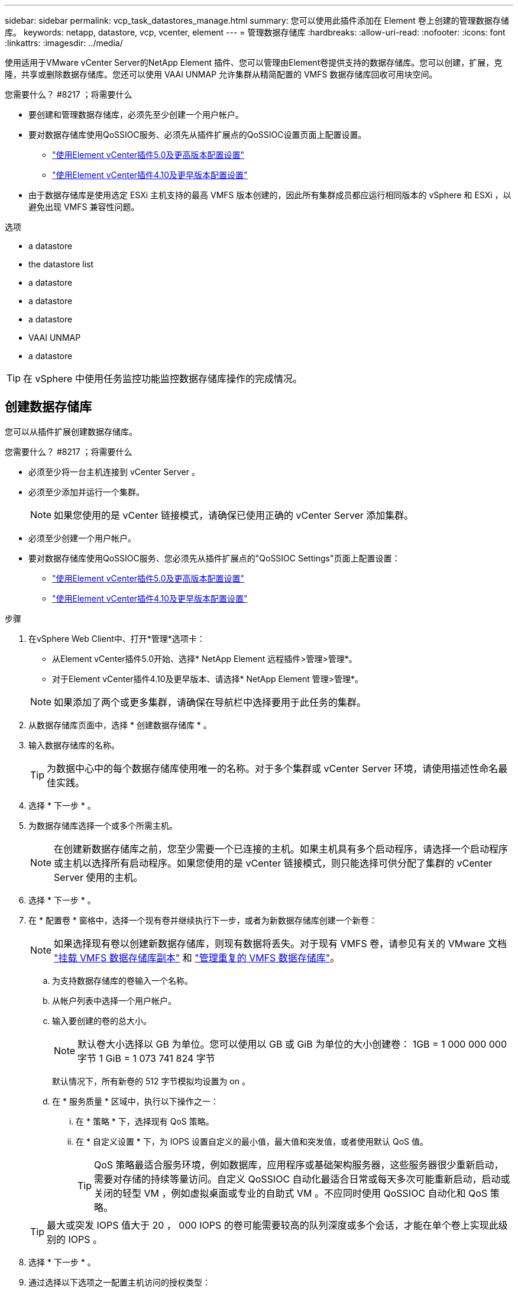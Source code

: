 ---
sidebar: sidebar 
permalink: vcp_task_datastores_manage.html 
summary: 您可以使用此插件添加在 Element 卷上创建的管理数据存储库。 
keywords: netapp, datastore, vcp, vcenter, element 
---
= 管理数据存储库
:hardbreaks:
:allow-uri-read: 
:nofooter: 
:icons: font
:linkattrs: 
:imagesdir: ../media/


[role="lead"]
使用适用于VMware vCenter Server的NetApp Element 插件、您可以管理由Element卷提供支持的数据存储库。您可以创建，扩展，克隆，共享或删除数据存储库。您还可以使用 VAAI UNMAP 允许集群从精简配置的 VMFS 数据存储库回收可用块空间。

.您需要什么？ #8217 ；将需要什么
* 要创建和管理数据存储库，必须先至少创建一个用户帐户。
* 要对数据存储库使用QoSSIOC服务、必须先从插件扩展点的QoSSIOC设置页面上配置设置。
+
** link:vcp_task_getstarted_5_0.html#configure-qossioc-settings-using-the-plug-in["使用Element vCenter插件5.0及更高版本配置设置"]
** link:vcp_task_getstarted.html#configure-qossioc-settings-using-the-plug-in["使用Element vCenter插件4.10及更早版本配置设置"]


* 由于数据存储库是使用选定 ESXi 主机支持的最高 VMFS 版本创建的，因此所有集群成员都应运行相同版本的 vSphere 和 ESXi ，以避免出现 VMFS 兼容性问题。


.选项
*  a datastore
*  the datastore list
*  a datastore
*  a datastore
*  a datastore
*  VAAI UNMAP
*  a datastore



TIP: 在 vSphere 中使用任务监控功能监控数据存储库操作的完成情况。



== 创建数据存储库

您可以从插件扩展创建数据存储库。

.您需要什么？ #8217 ；将需要什么
* 必须至少将一台主机连接到 vCenter Server 。
* 必须至少添加并运行一个集群。
+

NOTE: 如果您使用的是 vCenter 链接模式，请确保已使用正确的 vCenter Server 添加集群。

* 必须至少创建一个用户帐户。
* 要对数据存储库使用QoSSIOC服务、您必须先从插件扩展点的"QoSSIOC Settings"页面上配置设置：
+
** link:vcp_task_getstarted_5_0.html#configure-qossioc-settings-using-the-plug-in["使用Element vCenter插件5.0及更高版本配置设置"]
** link:vcp_task_getstarted.html#configure-qossioc-settings-using-the-plug-in["使用Element vCenter插件4.10及更早版本配置设置"]




.步骤
. 在vSphere Web Client中、打开*管理*选项卡：
+
** 从Element vCenter插件5.0开始、选择* NetApp Element 远程插件>管理>管理*。
** 对于Element vCenter插件4.10及更早版本、请选择* NetApp Element 管理>管理*。


+

NOTE: 如果添加了两个或更多集群，请确保在导航栏中选择要用于此任务的集群。

. 从数据存储库页面中，选择 * 创建数据存储库 * 。
. 输入数据存储库的名称。
+

TIP: 为数据中心中的每个数据存储库使用唯一的名称。对于多个集群或 vCenter Server 环境，请使用描述性命名最佳实践。

. 选择 * 下一步 * 。
. 为数据存储库选择一个或多个所需主机。
+

NOTE: 在创建新数据存储库之前，您至少需要一个已连接的主机。如果主机具有多个启动程序，请选择一个启动程序或主机以选择所有启动程序。如果您使用的是 vCenter 链接模式，则只能选择可供分配了集群的 vCenter Server 使用的主机。

. 选择 * 下一步 * 。
. 在 * 配置卷 * 窗格中，选择一个现有卷并继续执行下一步，或者为新数据存储库创建一个新卷：
+

NOTE: 如果选择现有卷以创建新数据存储库，则现有数据将丢失。对于现有 VMFS 卷，请参见有关的 VMware 文档 https://docs.vmware.com/en/VMware-vSphere/6.7/com.vmware.vsphere.storage.doc/GUID-EEFEB765-A41F-4B6D-917C-BB9ABB80FC80.html["挂载 VMFS 数据存储库副本"^] 和 https://docs.vmware.com/en/VMware-vSphere/6.7/com.vmware.vsphere.storage.doc/GUID-EBAB0D5A-3C77-4A9B-9884-3D4AD69E28DC.html["管理重复的 VMFS 数据存储库"^]。

+
.. 为支持数据存储库的卷输入一个名称。
.. 从帐户列表中选择一个用户帐户。
.. 输入要创建的卷的总大小。
+

NOTE: 默认卷大小选择以 GB 为单位。您可以使用以 GB 或 GiB 为单位的大小创建卷： 1GB = 1 000 000 000 字节 1 GiB = 1 073 741 824 字节

+
默认情况下，所有新卷的 512 字节模拟均设置为 on 。

.. 在 * 服务质量 * 区域中，执行以下操作之一：
+
... 在 * 策略 * 下，选择现有 QoS 策略。
... 在 * 自定义设置 * 下，为 IOPS 设置自定义的最小值，最大值和突发值，或者使用默认 QoS 值。
+

TIP: QoS 策略最适合服务环境，例如数据库，应用程序或基础架构服务器，这些服务器很少重新启动，需要对存储的持续等量访问。自定义 QoSSIOC 自动化最适合日常或每天多次可能重新启动，启动或关闭的轻型 VM ，例如虚拟桌面或专业的自助式 VM 。不应同时使用 QoSSIOC 自动化和 QoS 策略。

+

TIP: 最大或突发 IOPS 值大于 20 ， 000 IOPS 的卷可能需要较高的队列深度或多个会话，才能在单个卷上实现此级别的 IOPS 。





. 选择 * 下一步 * 。
. 通过选择以下选项之一配置主机访问的授权类型：
+
** * 使用卷访问组 * ：选择此选项可明确限制哪些启动程序可以查看卷。
** * 使用 CHAP* ：选择此选项可实现基于密钥的安全访问，而不限制启动程序。


. 选择 * 下一步 * 。
. 如果选择了 * 使用卷访问组 * ，请为选定主机配置卷访问组。
+
在 * 选定启动程序所需 * 中列出的卷访问组已与您在先前步骤中选择的一个或多个主机启动程序关联

+
.. 选择其他卷访问组或创建新的卷访问组以与可用启动程序关联：
+
*** * 可用 * ：集群中的其他卷访问组选项。
*** * 创建新访问组 * ：输入新访问组的名称并选择 * 添加 * 。


.. 选择 * 下一步 * 。
.. 在 * 配置主机的访问 * 窗格中，将可用的主机启动程序（ IQN 或 WWPN ）与您在上一窗格中选择的卷访问组相关联。如果某个主机启动程序已与某个卷访问组关联，则此字段对于该启动程序为只读字段。如果主机启动程序没有卷访问组关联，请从启动程序旁边的列表中选择一个选项。
.. 选择 * 下一步 * 。


. 如果要启用 QoSSIOC 自动化，请选中 * 启用 QoS 和 SIOC* ，然后配置 QoSSIOC 设置。
+
--

TIP: 如果您使用的是 QoS 策略，请勿启用 QoSSIOC 。QoSSIOC 将覆盖和调整卷 QoS 设置的 QoS 值。

如果QoSSIOC服务不可用、则必须先配置QoSSIOC设置：

** link:vcp_task_getstarted_5_0.html#configure-qossioc-settings-using-the-plug-in["使用Element vCenter插件5.0及更高版本配置设置"]
** link:vcp_task_getstarted.html#configure-qossioc-settings-using-the-plug-in["使用Element vCenter插件4.10及更早版本配置设置"]


--
+
.. 选择 * 启用 QoS 和 SIOC* 。
.. 配置 * 突发因子 * 。
+

NOTE: 突发因子是 VMDK 的 IOPS 限制（ SIOC ）设置的倍数。如果更改默认值，请确保使用的突发因子值在与任何 VMDK 的 IOPS 限制相乘后不会超过 Element 卷的最大突发限制。

.. （可选）选择 * 覆盖默认 QoS" 并配置设置。
+

NOTE: 如果数据存储库禁用了覆盖默认 QoS 设置，则会根据每个虚拟机的默认 SIOC 设置自动设置共享和限制 IOPS 值。

+

TIP: 在未自定义 SIOC IOPS 限制的情况下，请勿自定义 SIOC 共享限制。

+

TIP: 默认情况下，最大 SIOC 磁盘共享设置为 `无限制` 。在 VDI 等大型 VM 环境中，这可能会导致集群上的最大 IOPS 过量使用。启用 QoSSIOC 后，请始终选中 Override Default QoS 并将 Limit IOPS 选项设置为合理值。



. 选择 * 下一步 * 。
. 确认选择并单击 * 完成 * 。
. 要查看任务的进度，请使用 vSphere 中的任务监控。如果数据存储库未显示在列表中，请刷新视图。




== 查看数据存储库列表

您可以从插件扩展点的"Datastores"页面查看可用的数据存储库。

. 在vSphere Web Client中、打开*管理*选项卡：
+
** 从Element vCenter插件5.0开始、选择* NetApp Element 远程插件>管理>管理*。
** 对于Element vCenter插件4.10及更早版本、请选择* NetApp Element 管理>管理*。


+

NOTE: 如果添加了两个或更多集群，请在导航栏中选择要使用的集群。

. 查看数据存储库列表。
+

NOTE: 不会列出跨多个卷的数据存储库（混合数据存储库）。数据存储库视图仅显示选定 NetApp Element 集群中的 ESXi 主机上可用的数据存储库。

. 查看以下信息：
+
** * 名称 * ：分配给数据存储库的名称。
** * 主机名 * ：每个关联主机设备的地址。
** * 状态 * ：可能值 `可访问` 或 `不可访问` 表示数据存储库当前是否已连接到 vSphere 。
** * 类型 * ： VMware 文件系统数据存储库类型。
** * 卷名称 * ：分配给关联卷的名称。
** * 卷 NAA* ： NAA IEEE 注册扩展格式的关联卷的全局唯一 SCSI 设备标识符。
** * 总容量（ GB ） * ：数据存储库的总格式化容量。
** * 可用容量（ GB ） * ：可用于数据存储库的空间。
** * QoSSIOC Automation" ：指示是否已启用 QoSSIOC 自动化。可能值：
+
*** `Enabled` ：已启用 QoSSIOC 。
*** `d已标记` ：未启用 QoSSIOC 。
*** `max exceeded` ：卷最大 QoS 已超过指定的限制值。








== 扩展数据存储库

您可以使用插件扩展点扩展数据存储库以增加卷大小。扩展数据存储库还会扩展与该数据存储库相关的 VMFS 卷。

.步骤
. 在vSphere Web Client中、打开*管理*选项卡：
+
** 从Element vCenter插件5.0开始、选择* NetApp Element 远程插件>管理>管理*。
** 对于Element vCenter插件4.10及更早版本、请选择* NetApp Element 管理>管理*。


+

NOTE: 如果添加了两个或更多集群，请在导航栏中选择要使用的集群。

. 在 Datastores 页面中，选中要扩展的数据存储库对应的复选框。
. 选择 * 操作 * 。
. 在显示的菜单中，选择 * 扩展 * 。
. 在 New Datastore Size 字段中，输入新数据存储库所需的大小，然后选择 GB 或 GiB 。
+

NOTE: 扩展数据存储库将占用整个卷的大小。新数据存储库大小不能超过选定集群上的未配置空间或集群允许的最大卷大小。

. 选择 * 确定 * 。
. 刷新页面




== 克隆数据存储库

您可以使用此插件克隆数据存储库，其中包括将新数据存储库挂载到所需的 ESXi 服务器或集群。您可以为数据存储库克隆命名并配置其 QoSSIOC ，卷，主机和授权类型设置。

如果源数据存储库上存在虚拟机，则克隆数据存储库上的虚拟机将使用新名称进入清单。

克隆数据存储库的卷大小与支持源数据存储库的卷大小匹配。默认情况下，所有新卷的 512 字节模拟均设置为 on 。

.您需要什么？ #8217 ；将需要什么
* 必须至少将一台主机连接到 vCenter Server 。
* 必须至少添加并运行一个集群。
+

NOTE: 如果您使用的是 vCenter 链接模式，请确保已使用正确的 vCenter Server 添加集群。

* 可用的未配置空间必须等于或大于源卷大小。
* 必须至少创建一个用户帐户。


.步骤
. 在vSphere Web Client中、打开*管理*选项卡：
+
** 从Element vCenter插件5.0开始、选择* NetApp Element 远程插件>管理>管理*。
** 对于Element vCenter插件4.10及更早版本、请选择* NetApp Element 管理>管理*。


+

NOTE: 如果添加了两个或更多集群，请在导航栏中选择要使用的集群。

. 从 * 数据存储库 * 页面中，选中要克隆的数据存储库对应的复选框。
. 选择 * 操作 * 。
. 在显示的菜单中，选择 * 克隆 * 。
+

NOTE: 如果您尝试克隆的数据存储库包含连接的磁盘不位于选定数据存储库上的虚拟机，则克隆数据存储库上的虚拟机副本不会添加到虚拟机清单中。

. 输入数据存储库名称。
+

TIP: 为数据中心中的每个数据存储库使用唯一的名称。对于多个集群或 vCenter Server 环境，请使用描述性命名最佳实践。

. 选择 * 下一步 * 。
. 为数据存储库选择一个或多个所需主机。
+

NOTE: 在创建新数据存储库之前，您至少需要一个已连接的主机。如果主机具有多个启动程序，请选择一个启动程序或主机以选择所有启动程序。如果您使用的是 vCenter 链接模式，则只能选择可供分配了集群的 vCenter Server 使用的主机。

. 选择 * 下一步 * 。
. 在 * 配置卷 * 窗格中，执行以下操作：
+
.. 为支持克隆数据存储库的新 NetApp Element 卷输入一个名称。
.. 从帐户列表中选择一个用户帐户。
+

NOTE: 在创建卷之前，您至少需要一个现有用户帐户。

.. 在 * 服务质量 * 区域中，执行以下操作之一：
+
*** 在 * 策略 * 下，选择现有 QoS 策略（如果可用）。
*** 在 * 自定义设置 * 下，为 IOPS 设置自定义的最小值，最大值和突发值，或者使用默认 QoS 值。
+

TIP: QoS 策略最适合服务环境，例如数据库，应用程序或基础架构服务器，这些服务器很少重新启动，需要对存储的持续等量访问。自定义 QoSSIOC 自动化最适合日常或每天多次可能重新启动，启动或关闭的轻型 VM ，例如虚拟桌面或专业的自助式 VM 。不应同时使用 QoSSIOC 自动化和 QoS 策略。

+

TIP: 最大或突发 IOPS 值大于 20 ， 000 IOPS 的卷可能需要较高的队列深度或多个会话，才能在单个卷上实现此级别的 IOPS 。





. 选择 * 下一步 * 。
. 通过选择以下选项之一配置主机访问的授权类型：
+
** * 使用卷访问组 * ：选择此选项可明确限制哪些启动程序可以查看卷。
** * 使用 CHAP* ：选择此选项可实现基于密钥的安全访问，而不限制启动程序。


. 选择 * 下一步 * 。
. 如果选择了 * 使用卷访问组 * ，请为选定主机配置卷访问组。
+
在 * 选定启动程序所需 * 中列出的卷访问组已与您在先前步骤中选择的一个或多个主机启动程序关联。

+
.. 选择其他卷访问组或创建新的卷访问组以与可用启动程序关联：
+
*** * 可用 * ：集群中的其他卷访问组选项。
*** * 创建新访问组 * ：输入新访问组的名称，然后单击 * 添加 * 。


.. 选择 * 下一步 * 。
.. 在 * 配置主机的访问 * 窗格中，将可用的主机启动程序（ IQN 或 WWPN ）与您在上一窗格中选择的卷访问组相关联。
+
如果某个主机启动程序已与某个卷访问组关联，则此字段对于该启动程序为只读字段。如果主机启动程序没有卷访问组关联，请从启动程序旁边的下拉列表中选择一个选项。

.. 选择 * 下一步 * 。


. 如果要启用 QoSSIOC 自动化，请选中 * 启用 QoS 和 SIOC* 复选框，然后配置 QoSSIOC 设置。
+
--

IMPORTANT: 如果您使用的是 QoS 策略，请勿启用 QoSSIOC 。QoSSIOC 将覆盖和调整卷 QoS 设置的 QoS 值。

如果QoSSIOC服务不可用、则必须先从插件扩展点的"QoSSIOC Settings"页面上配置设置：

** link:vcp_task_getstarted_5_0.html#configure-qossioc-settings-using-the-plug-in["使用Element vCenter插件5.0及更高版本配置设置"]
** link:vcp_task_getstarted.html#configure-qossioc-settings-using-the-plug-in["使用Element vCenter插件4.10及更早版本配置设置"]


--
+
.. 选择 * 启用 QoS 和 SIOC* 。
.. 配置 * 突发因子 * 。
+

NOTE: 突发因子是 VMDK 的 IOPS 限制（ SIOC ）设置的倍数。如果更改默认值，请确保使用的突发因子值在与任何 VMDK 的 IOPS 限制相乘后不会超过 NetApp Element 卷的最大突发限制。

.. * 可选 * ：选择 * 覆盖默认 QoS" 并配置设置。
+
如果数据存储库禁用了覆盖默认 QoS 设置，则会根据每个虚拟机的默认 SIOC 设置自动设置共享和限制 IOPS 值。

+

TIP: 在未自定义 SIOC IOPS 限制的情况下，请勿自定义 SIOC 共享限制。

+

TIP: 默认情况下，最大 SIOC 磁盘共享设置为 `无限制` 。在 VDI 等大型 VM 环境中，这可能会导致集群上的最大 IOPS 过量使用。启用 QoSSIOC 后，请始终选中 Override Default QoS 并将 Limit IOPS 选项设置为合理值。



. 选择 * 下一步 * 。
. 确认选择并选择 * 完成 * 。
. 刷新页面




== 共享数据存储库

您可以使用插件扩展点与一个或多个主机共享数据存储库。

数据存储库只能在同一数据中心内的主机之间共享。

.您需要什么？ #8217 ；将需要什么
* 必须至少添加并运行一个集群。
+

NOTE: 如果您使用的是 vCenter 链接模式，请确保已使用正确的 vCenter Server 添加集群。

* 选定数据中心下必须有多个主机。


.步骤
. 在vSphere Web Client中、打开*管理*选项卡：
+
** 从Element vCenter插件5.0开始、选择* NetApp Element 远程插件>管理>管理*。
** 对于Element vCenter插件4.10及更早版本、请选择* NetApp Element 管理>管理*。


+

NOTE: 如果添加了两个或更多集群，请在导航栏中选择要使用的集群。

. 从 * 数据存储库 * 页面中，选中要共享的数据存储库对应的复选框。
. 选择 * 操作 * 。
. 在显示的菜单中，选择 * 共享 * 。
. 通过选择以下选项之一配置主机访问的授权类型：
+
** * 使用卷访问组 * ：选择此选项可明确限制哪些启动程序可以查看卷。
** * 使用 CHAP* ：选择此选项可实现基于密钥的安全访问，而不对启动程序进行限制。


. 选择 * 下一步 * 。
. 为数据存储库选择一个或多个所需主机。
+

NOTE: 在创建新数据存储库之前，您至少需要一个已连接的主机。如果主机具有多个启动程序，请通过选择主机来选择一个启动程序或所有启动程序。如果您使用的是 vCenter 链接模式，则只能选择可供分配了集群的 vCenter Server 使用的主机。

. 选择 * 下一步 * 。
. 如果选择了使用 * 卷访问组 * ，请为选定主机配置卷访问组。
+
在 * 选定启动程序所需 * 中列出的卷访问组已与您在先前步骤中选择的一个或多个主机启动程序关联。

+
.. 选择其他卷访问组或创建新的卷访问组以与可用启动程序关联：
+
*** * 可用 * ：集群中的其他卷访问组选项。
*** * 创建新访问组 * ：输入新访问组的名称，然后单击 * 添加 * 。


.. 选择 * 下一步 * 。
.. 在 * 配置主机的访问 * 窗格中，将可用的主机启动程序（ IQN 或 WWPN ）与您在上一窗格中选择的卷访问组相关联。
+
如果某个主机启动程序已与某个卷访问组关联，则此字段对于该启动程序为只读字段。如果主机启动程序没有卷访问组关联，请从启动程序旁边的下拉列表中选择一个选项。



. 确认选择并选择 * 完成 * 。
. 刷新页面




== 执行 VAAI UNMAP

如果您希望集群从精简配置的 VMFS5 数据存储库回收释放的块空间，请使用 VAAI UNMAP 功能。

.您需要什么？ #8217 ；将需要什么
* 确保用于此任务的数据存储库为 VMFS5 或更早版本。VMFS6 无法使用 VAAI UNMAP ，因为 ESXi 会自动执行此任务
* 确保已为 VAAI UNMAP 启用 ESXi 主机系统设置：
+
`esxcli system settings advanced list -o/VMFS3/EnableBlockDelete`

+
要启用，必须将整数值设置为 1 。

* 如果未为 VAAI UNMAP 启用 ESXi 主机系统设置，请使用以下命令将整数值设置为 1 ：
+
`esxcli system settings advanced set -i 1 -o /VMFS3/EnableBlockDelete`



.步骤
. 在vSphere Web Client中、打开*管理*选项卡：
+
** 从Element vCenter插件5.0开始、选择* NetApp Element 远程插件>管理>管理*。
** 对于Element vCenter插件4.10及更早版本、请选择* NetApp Element 管理>管理*。


+

NOTE: 如果添加了两个或更多集群，请在导航栏中选择要使用的集群。

. 从 * 数据存储库 * 页面中，选中要使用 VAAI UNMAP 的数据存储库对应的复选框。
. 在显示的菜单中，选择 * 操作 * 。
. 选择 * VAAI 取消映射 * 。
. 按名称或 IP 地址选择主机。
. 输入主机用户名和密码。
. 确认选择并选择 * 确定 * 。




== 删除数据存储库

您可以使用插件扩展点删除数据存储库。此操作将永久删除与要删除的数据存储库上的 VM 关联的所有文件。此插件不会删除包含已注册 VM 的数据存储库。

. 在vSphere Web Client中、打开*管理*选项卡：
+
** 从Element vCenter插件5.0开始、选择* NetApp Element 远程插件>管理>管理*。
** 对于Element vCenter插件4.10及更早版本、请选择* NetApp Element 管理>管理*。


+

NOTE: 如果添加了两个或更多集群，请在导航栏中选择要使用的集群。

. 从 * 数据存储库 * 页面中，选中要删除的数据存储库对应的复选框。
. 选择 * 操作 * 。
. 在显示的菜单中，选择 * 删除 * 。
. （可选）如果要删除与数据存储库关联的 NetApp Element 卷，请选中 * 删除关联卷 * 复选框。
+

NOTE: 您也可以选择保留卷，然后将其与其他数据存储库相关联。

. 选择 * 是 * 。




== 了解更多信息

* https://docs.netapp.com/us-en/hci/index.html["NetApp HCI 文档"^]
* https://www.netapp.com/data-storage/solidfire/documentation["SolidFire 和 Element 资源页面"^]

